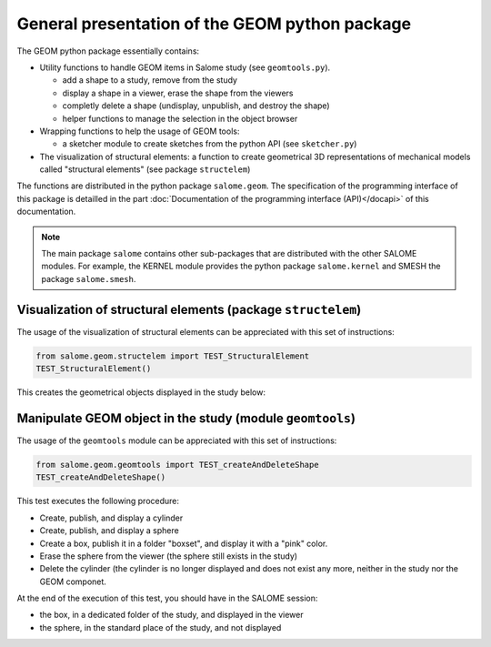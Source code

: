 
%%%%%%%%%%%%%%%%%%%%%%%%%%%%%%%%%%%%%%%%%%%%%%%
General presentation of the GEOM python package
%%%%%%%%%%%%%%%%%%%%%%%%%%%%%%%%%%%%%%%%%%%%%%%

The GEOM python package essentially contains:

* Utility functions to handle GEOM items in Salome study (see ``geomtools.py``).

  - add a shape to a study, remove from the study
  - display a shape in a viewer, erase the shape from the viewers
  - completly delete a shape (undisplay, unpublish, and destroy the shape)
  - helper functions to manage the selection in the object browser
* Wrapping functions to help the usage of GEOM tools:

  - a sketcher module to create sketches from the python API (see
    ``sketcher.py``)
* The visualization of structural elements: a function to create
  geometrical 3D representations of mechanical models called
  "structural elements" (see package ``structelem``)

The functions are distributed in the python package
``salome.geom``. The specification of the programming interface of
this package is detailled in the part :doc:`Documentation of the
programming interface (API)</docapi>` of this documentation.

.. note::
   The main package ``salome`` contains other sub-packages that are
   distributed with the other SALOME modules. For example, the KERNEL
   module provides the python package ``salome.kernel`` and SMESH the
   package ``salome.smesh``.

Visualization of structural elements (package ``structelem``)
-------------------------------------------------------------

The usage of the visualization of structural elements can be
appreciated with this set of instructions:

.. code-block:: python

   from salome.geom.structelem import TEST_StructuralElement
   TEST_StructuralElement()

This creates the geometrical objects displayed in the study below:

.. image:: /images/salome-geom-structuralelements.png
   :align: center

Manipulate GEOM object in the study (module ``geomtools``)
----------------------------------------------------------

The usage of the ``geomtools`` module can be appreciated with this set
of instructions:

.. code-block:: python

   from salome.geom.geomtools import TEST_createAndDeleteShape
   TEST_createAndDeleteShape()

This test executes the following procedure:

* Create, publish, and display a cylinder
* Create, publish, and display a sphere
* Create a box, publish it in a folder "boxset", and display it with a
  "pink" color.
* Erase the sphere from the viewer (the sphere still exists in the study)
* Delete the cylinder (the cylinder is no longer displayed and does
  not exist any more, neither in the study nor the GEOM componet.

At the end of the execution of this test, you should have in the
SALOME session:

* the box, in a dedicated folder of the study, and displayed in the
  viewer
* the sphere, in the standard place of the study, and not displayed
